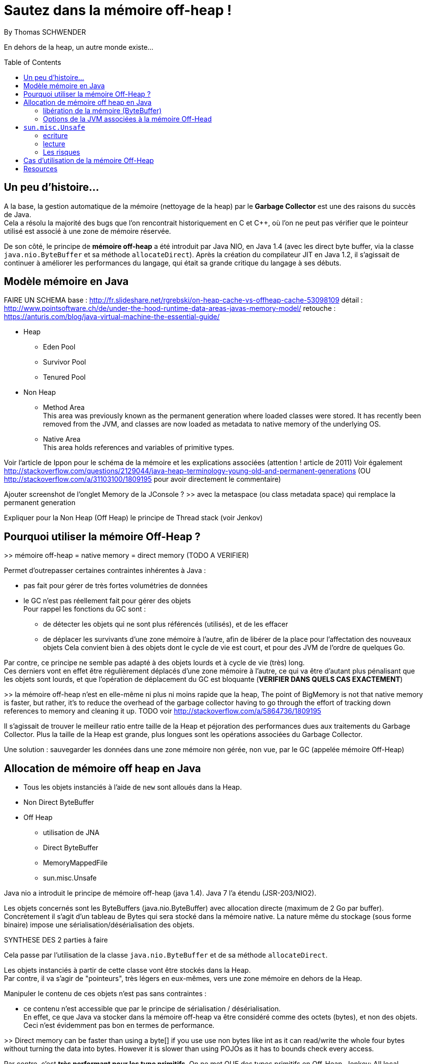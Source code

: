 = Sautez dans la mémoire off-heap !
By Thomas SCHWENDER
:icons: font
// check https://github.com/Ardemius/personal-wiki/wiki/AsciiDoctor-tips for tips on table of content in GitHub
:toc: macro
:imagesdir: images
:source-highlighter: highlightjs
// the following attributes are specific to the DZSlides backend
:backend: dzslides
:dzslides-style: stormy
:dzslides-transition: fade
:dzslides-fonts: family=Yanone+Kaffeesatz:400,700,200,300&family=Cedarville+Cursive
:dzslides-highlight: monokai

// No preamble, and so, no table of contents accepted in DZSlides. Put in comments the following lines if generating slides with this backend
En dehors de la heap, un autre monde existe...

toc::[]

== Un peu d'histoire...

A la base, la gestion automatique de la mémoire (nettoyage de la heap) par le *Garbage Collector* est une des raisons du succès de Java. +
Cela a résolu la majorité des bugs que l'on rencontrait historiquement en C et C++, où l'on ne peut pas vérifier que le pointeur utilisé est associé à une zone de mémoire réservée.

De son côté, le principe de *mémoire off-heap* a été introduit par Java NIO, en Java 1.4 (avec les direct byte buffer, via la classe `java.nio.ByteBuffer` et sa méthode `allocateDirect`).
Après la création du compilateur JIT en Java 1.2, il s'agissait de continuer à améliorer les performances du langage, qui était sa grande critique du langage à ses débuts.

== Modèle mémoire en Java

FAIRE UN SCHEMA
base : http://fr.slideshare.net/rgrebski/on-heap-cache-vs-offheap-cache-53098109
détail : http://www.pointsoftware.ch/de/under-the-hood-runtime-data-areas-javas-memory-model/ 
retouche : https://anturis.com/blog/java-virtual-machine-the-essential-guide/

* Heap
** Eden Pool
** Survivor Pool
** Tenured Pool

* Non Heap
** Method Area +
This area was previously known as the permanent generation where loaded classes were stored. It has recently been removed from the JVM, and classes are now loaded as metadata to native memory of the underlying OS.
** Native Area +
This area holds references and variables of primitive types.

Voir l'article de Ippon pour le schéma de la mémoire et les explications associées (attention ! article de 2011)
Voir également http://stackoverflow.com/questions/2129044/java-heap-terminology-young-old-and-permanent-generations (OU http://stackoverflow.com/a/31103100/1809195 pour avoir directement le commentaire)

Ajouter screenshot de l'onglet Memory de la JConsole ?
>> avec la metaspace (ou class metadata space) qui remplace la permanent generation

Expliquer pour la Non Heap (Off Heap) le principe de Thread stack (voir Jenkov)

== Pourquoi utiliser la mémoire Off-Heap ?

>> mémoire off-heap = native memory = direct memory (TODO A VERIFIER)

Permet d'outrepasser certaines contraintes inhérentes à Java :

* pas fait pour gérer de très fortes volumétries de données
* le GC n'est pas réellement fait pour gérer des objets +
Pour rappel les fonctions du GC sont :
** de détecter les objets qui ne sont plus référencés (utilisés), et de les effacer
** de déplacer les survivants d'une zone mémoire à l'autre, afin de libérer de la place pour l'affectation des nouveaux objets
Cela convient bien à des objets dont le cycle de vie est court, et pour des JVM de l'ordre de quelques Go.

Par contre, ce principe ne semble pas adapté à des objets lourds et à cycle de vie (très) long. +
Ces derniers vont en effet être régulièrement déplacés d'une zone mémoire à l'autre, ce qui va être d'autant plus pénalisant que les objets sont lourds, et que l'opération de déplacement du GC est bloquante (*VERIFIER DANS QUELS CAS EXACTEMENT*)

>> la mémoire off-heap n'est en elle-même ni plus ni moins rapide que la heap,
The point of BigMemory is not that native memory is faster, but rather, it's to reduce the overhead of the garbage collector having to go through the effort of tracking down references to memory and cleaning it up.
TODO voir http://stackoverflow.com/a/5864736/1809195

Il s’agissait de trouver le meilleur ratio entre taille de la Heap et péjoration des performances dues aux traitements du Garbage Collector.
Plus la taille de la Heap est grande, plus longues sont les opérations associées du Garbage Collector.

Une solution : sauvegarder les données dans une zone mémoire non gérée, non vue, par le GC (appelée mémoire Off-Heap)

== Allocation de mémoire off heap en Java

* Tous les objets instanciés à l'aide de `new` sont alloués dans la Heap.
* Non Direct ByteBuffer

* Off Heap
** utilisation de JNA
** Direct ByteBuffer
** MemoryMappedFile
** sun.misc.Unsafe

Java nio a introduit le principe de mémoire off-heap (java 1.4). Java 7 l’a étendu (JSR-203/NIO2).

Les objets concernés sont les ByteBuffers (java.nio.ByteBuffer) avec allocation directe (maximum de  2 Go par buffer).
Concrètement il s’agit d’un tableau de Bytes qui sera stocké dans la mémoire native.
La nature même du stockage (sous forme binaire) impose une sérialisation/désérialisation des objets.

SYNTHESE DES 2 parties à faire

Cela passe par l'utilisation de la classe `java.nio.ByteBuffer` et de sa méthode `allocateDirect`.

Les objets instanciés à partir de cette classe vont être stockés dans la Heap. +
Par contre, il va s'agir de "pointeurs", très légers en eux-mêmes, vers une zone mémoire en dehors de la Heap.

Manipuler le contenu de ces objets n'est pas sans contraintes :

* ce contenu n'est accessible que par le principe de sérialisation / désérialisation. +
En effet, ce que Java va stocker dans la mémoire off-heap va être considéré comme des octets (bytes), et non des objets. +
Ceci n'est évidemment pas bon en termes de performance.

>> Direct memory can be faster than using a byte[] if you use use non bytes like int as it can read/write the whole four bytes without turning the data into bytes. However it is slower than using POJOs as it has to bounds check every access.

Par contre, c'est *très performant pour les type primitifs*.
On ne met QUE des types primitifs en Off-Heap.
Jenkov: All local variables of primitive types ( boolean, byte, short, char, int, long, float, double) are fully stored on the thread stack and are thus not visible to other threads.

De plus, la perte du pointeur vers le buffer rend ce dernier éligible à la garbage collection.
La mémoire associée au pointeur est libérée au moment de la collecte.

>> il n’y a pas de méthode pour désallouer un objet stocké hors heap.
En réalité une méthode de libération de la mémoire est crée automatiquement (sun.misc.Cleaner) et sera appelée par le GC lors de son prochain passage.
sun.misc.Cleaner, se renseigner !

	//Objet léger qui pointe vers la mémoire. 
	ByteBuffer bb = ByteBuffer.allocateDirect(1024);
	 
	bb.putInt(15);
	bb.putChar('a');
	bb.rewind();
	 
	int myInt = bb.getInt();
	char myChar = bb.getChar();

=== libération de la mémoire (ByteBuffer)
Tout comme pour la heap, l’espace est libéré par le GC lorsque l’objet n’est plus référencé par le code.
Tout comme la heap il n’y a pas de relation directe entre le moment ou l’objet est libérable et le moment ou il est effectivement libéré.
Donc il n’y a pas de magie, les objets hors heap sont bien sensibles au GC.

Toutefois :

Pas de phase de marquage des objets.
Pas de phase de compaction (réorganisation de l’espace mémoire) pendant le passage du GC.
Le nettoyage de la mémoire hors heap est donc plus rapide que son homologue de la heap.
Il est possible d’appeler la méthode de nettoyage à tout moment (encore une fois en fouillant dans les profondeurs de l’API) :

Method getCleanerMethod = buffer.getClass().getMethod("cleaner", new Class[0]);
getCleanerMethod.setAccessible(true);
sun.misc.Cleaner cleaner = (sun.misc.Cleaner)getCleanerMethod.invoke(buffer,
   new Object[0]);
cleaner.clean();

DirectByteBuffer : il y a un overhead, du fait de certaines opérations supplémentaires, comme la détection de l'architecture petit-boutiste (little-endian), ou gros-boutiste de (big-endian) de l'OS sous-jacent.
Pour la solution ActivePivot, la classe (DirectByteBuffer) a été réimplémentée afin de ne pas effectuer ces opérations supplémentaires.
Cette réimplémentaion nécessite l'utilisation de la classe Unsafe

=== Options de la JVM associées à la mémoire Off-Head

-XX:MaxDirectMemorySize= ou -Dsun.nio.MaxDirectMemorySize=
Permet de définir la mémoire maximale réservées pour la mémoire off heap.

== `sun.misc.Unsafe`

TODO : actualité, parler de la levée de boucliers devant la possible suppression de Unsafe en Java 9

Cette classe permet de manipuler directement la mémoire en Java.
Elle est utilisée par ByteBuffer.allocateDirect().

A la base, elle n'est pas censé être utilisée en dehors du jdk.
Son accès est protégé, et il faut donc se servir de l'introspection pour pouvoir l'utiliser.
>> les constructeurs sont privés et la méthode de classe getUnsafe() ne peut être appelée que par un Bootloader (et donc par la JVM elle même).
	>> TODO : l'histoire du Bootloader est à préciser

	Field f = Unsafe.class.getDeclaredField("theUnsafe");
	f.setAccessible(true);
	Unsafe unsafe = (Unsafe) f.get(null); 

=== ecriture

Avec `Unsafe`, nous pouvons allouer de la mémoire à un emplacement dont on obtient l'adresse :

	long address = unsafe.allocatememory(1024);

A partir de là, il est possible d'y insérer des données :

	unsafe.putInt(address, 10);

en prenant soin de gérer *manuellement* leur position en mémoire

	unsafe.putChar(address + 4, 'x')

Ici nous avions insérer dans un 1er temps un int, donc 4 octets, donc il faut tenir compte lors de l'ajout du char suivant.

autre example :

	// Récupère une instance Unsafe
	Unsafe unsafe = getUnsafeInstance();
	 
	// Réserve de la mémoire directe
	Long allocateMemory = unsafe.allocateMemory(10);
	 
	// Récupération de l'espace d'allocation du champs code Commune
	Field field = Commune.class.getDeclaredField("codeCommune");
	Long offsetCodeCommune = unsafe.objectFieldOffset(field);
	 
	// On affecte une valeur à l'emplacement du champ
	unsafe.putObject(allocateMemory, offsetCodeCommune, "325555");

=== lecture
Le même raisonnement s'applique pour la lecture des données


=== Les risques

PRECISER : crash suite à mauvais accès mémoire
Si on essaye d'écrire dans une zone non allouée.
>> l’accès à une zone mémoire non allouée provoque immanquablement le crash de la JVM.

l'utilisation de Unsafe nécessite une vérification à chaque montée de version de Java.

== Cas d'utilisation de la mémoire Off-Heap

* ActivePivot : base de données en mémoire, écrite en Java, très grosse volumétrie, très fortes contraintes de performance
* memory mapped file
* OpenHFT (HigherFrequencyTrading) / Chronicle (nouveau nom / http://chronicle.software/) : Peter Lawrey is Lead Developper
* Redis (REmote Dictionary Server, used by StackOverFlow, GitHub, Twitter)

== Resources

* histoire et genèse de la mémoire off-heap
** http://www.soat.fr/wp-content/uploads/2015/10/Java-8-Migration-et-enjeux-strat%C3%A9giques-en-entreprise.pdf : Livre blanc José Paumard et So@t, "Java 8 - Migration et enjeux stratégiques en entreprise", section "Un peu d'histoire"
** https://www.jcp.org/en/jsr/detail?id=51 : JSR-51 sur `java.nio`, voir plus particulièrement la section "2.3 What needs of the Java community will be addressed by the proposed specification?"
* http://www.touilleur-express.fr/2015/01/14/parisjug-soiree-youngblood/ +
Sujet 3 : Faire tourner une JVM avec 4 To de mémoire : yes we can par Gaëlle Guimezanes +
Travaille chez QuartetFS, éditeur d'ActivePivot, solution d'analyse multidimensionnelle +
Voir la vidéo https://www.youtube.com/watch?v=Cskt4qtNeEI
* http://blog.ippon.fr/2011/11/03/java-acces-directs-a-la-memoire-off-heap/ : présentation complète de la mémoire off-heap
* http://blog.ippon.fr/2011/08/29/lmax-6-millions-doperations-par-seconde/ : A la base, article sur le LMAX Disrupter, mais à voir également pour le tableau des coûts de lecture en fonction du type de mémoire
* https://docs.oracle.com/javase/8/docs/api/java/nio/ByteBuffer.html[java.nio.ByteBuffer] : surtout la section _Direct vs. non-direct buffers_
* http://mishadoff.com/blog/java-magic-part-4-sun-dot-misc-dot-unsafe/[Utilisation de Unsafe]
* http://shekup.blogspot.fr/2011/11/java-runtime-memory-management.html : rechercher ByteBuffer pour un schéma sur la NativeHeap (Off-Heap memory)
* http://www.javacodegeeks.com/2013/08/which-memory-is-faster-heap-or-bytebuffer-or-direct.html : voir les exemples de code dans les commentaires
* voir http://chronicle.software/products/chronicle-queue/ pour un exemple et des explications poussées sur le memory mapped file
* voir sur PluralSight : https://app.pluralsight.com/library/courses/understanding-java-vm-memory-management/table-of-contents
* http://stackoverflow.com/questions/22332990/java-heap-vs-direct-memory-access# : pour qui est le plus rapide entre mémoire off-heap et heap
* http://stackoverflow.com/questions/5863316/is-java-native-memory-faster-than-the-heap : bonne explication de pourquoi il ne faut pas utiliser la mémoire off-heap avec les POJO
* https://dzone.com/articles/heap-vs-heap-memory-usage : pour les explications autour de OpenHFT (Chronicle Queue & Co), et les RISQUES et INCONVENIENTS de la mémoire off-heap
* http://www.infoq.com/articles/Open-JDK-and-HashMap-Off-Heap : article complet (par Peter Lawrey) qui insiste sur la HashMap off-heap.
* OpenHFT / Chronicle
** https://www.youtube.com/watch?v=NEG8tMn36VQ : une (ancienne) présentation de OpenHFT par Peter Lawrey (Lead developper de OpenHFT)
* Modèle mémoire :
** http://tutorials.jenkov.com/java-concurrency/java-memory-model.html : explication complète du modèle, mais sans parler explicitement de mémoire off-heap. +
Voir tout particulièrement la section _The Internal Java Memory Model_
** https://anturis.com/blog/java-virtual-machine-the-essential-guide/ : bon schéma et explications sur le modèle mémoire Java (article récent, JDK 8) A UTILISER EN 3e !!!! (prend en compte la suppression de la permgen)
** http://sdjournal.org/java-8-removal-of-permgen-beta/ : remplacement de la Permanent Generation par la MetaSpace et explications associées.
** http://java-latte.blogspot.in/2014/03/metaspace-in-java-8.html : bonne explication sur le nouveau metaspace, SURTOUT CORRECTE (il montre bien que la perm gen fait partie de la heap)
** http://www.oracle.com/technetwork/java/javase/memorymanagement-whitepaper-150215.pdf : ancien memory model en Java 5, explique bien que la permanent generation fait partie de la heap.
** http://fr.slideshare.net/rgrebski/on-heap-cache-vs-offheap-cache-53098109 : pour un schéma récent du Memory Model avec la Metaspace, ainsi que des comparaisons Off-Heap / Heap avec perfs associées, TRES BON et récent, A UTILISER COMME BASE !!!! +
jeter également un oeil à son repo https://github.com/rgrebski/confitura2015 +
Et voici sa vidéo au confiturapl 2015 : https://www.youtube.com/watch?v=wfPl_aNj4Pc (Attention ! Pas en anglais !) : propose une comparaison des caches Chronicle / Hazelcast / Redis
** http://fr.slideshare.net/IonutBalosin/evolution-of-garbage-collection-in-hotspot-java-virtual-machine : bon schéma du memory model
** http://daniel.mitterdorfer.name/talks/2015/jvm-deep-dive-ljug/#/41 : schéma du slide 41 sympa, et bon schéma des différents GC existants
** http://www.pointsoftware.ch/de/under-the-hood-runtime-data-areas-javas-memory-model/ : bon schéma du memory model, détaillé A UTILISER POUR DETAIL !!!! 
** http://stackoverflow.com/questions/2129044/java-heap-terminology-young-old-and-permanent-generations : bon explication des différentes zones du modèle mémoire


  